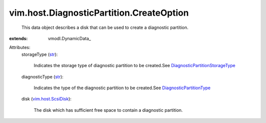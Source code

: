 
vim.host.DiagnosticPartition.CreateOption
=========================================
  This data object describes a disk that can be used to create a diagnostic partition.
:extends: vmodl.DynamicData_

Attributes:
    storageType (`str <https://docs.python.org/2/library/stdtypes.html>`_):

       Indicates the storage type of diagnostic partition to be created.See `DiagnosticPartitionStorageType <vim/host/DiagnosticPartition/StorageType.rst>`_ 
    diagnosticType (`str <https://docs.python.org/2/library/stdtypes.html>`_):

       Indicates the type of the diagnostic partition to be created.See `DiagnosticPartitionType <vim/host/DiagnosticPartition/DiagnosticType.rst>`_ 
    disk (`vim.host.ScsiDisk <vim/host/ScsiDisk.rst>`_):

       The disk which has sufficient free space to contain a diagnostic partition.
